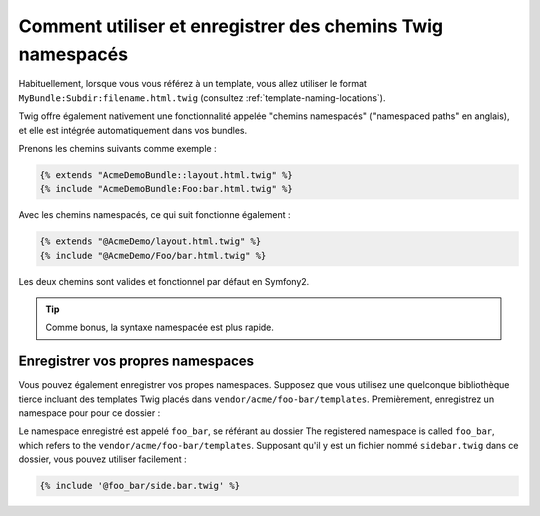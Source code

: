 .. index::
   single: Templating; Chemins Twig Namespacés

Comment utiliser et enregistrer des chemins Twig namespacés
===========================================================

Habituellement, lorsque vous vous référez à un template, vous allez utiliser le format
``MyBundle:Subdir:filename.html.twig`` (consultez :ref:`template-naming-locations`).

Twig offre également nativement une fonctionnalité appelée "chemins namespacés"
("namespaced paths" en anglais), et elle est intégrée automatiquement dans vos bundles.

Prenons les chemins suivants comme exemple :

.. code-block:: jinja

    {% extends "AcmeDemoBundle::layout.html.twig" %}
    {% include "AcmeDemoBundle:Foo:bar.html.twig" %}

Avec les chemins namespacés, ce qui suit fonctionne également :

.. code-block:: jinja

    {% extends "@AcmeDemo/layout.html.twig" %}
    {% include "@AcmeDemo/Foo/bar.html.twig" %}

Les deux chemins sont valides et fonctionnel par défaut en Symfony2.

.. tip::

    Comme bonus, la syntaxe namespacée est plus rapide.

Enregistrer vos propres namespaces
----------------------------------

Vous pouvez également enregistrer vos propes namespaces. Supposez que vous
utilisez une quelconque bibliothèque tierce incluant des templates Twig
placés dans ``vendor/acme/foo-bar/templates``. Premièrement, enregistrez un
namespace pour pour ce dossier :

.. configuration-block::

    .. code-block:: yaml

        # app/config/config.yml
        twig:
            # ...
            paths:
                "%kernel.root_dir%/../vendor/acme/foo-bar/templates": foo_bar

    .. code-block:: xml

        <!-- app/config/config.xml -->
        <?xml version="1.0" ?>
        <container xmlns="http://symfony.com/schema/dic/services"
                   xmlns:xsi="http://www.w3.org/2001/XMLSchema-instance"
                   xmlns:twig="http://symfony.com/schema/dic/twig"
        >

            <twig:config debug="%kernel.debug%" strict-variables="%kernel.debug%">
                <twig:path namespace="foo_bar">%kernel.root_dir%/../vendor/acme/foo-bar/templates</twig:path>
            </twig:config>
        </container>

    .. code-block:: php

        // app/config/config.php
        $container->loadFromExtension('twig', array(
            'paths' => array(
                '%kernel.root_dir%/../vendor/acme/foo-bar/templates' => 'foo_bar',
            );
        ));

Le namespace enregistré est appelé ``foo_bar``, se référant au dossier
The registered namespace is called ``foo_bar``, which refers to the
``vendor/acme/foo-bar/templates``. Supposant qu'il y est un fichier
nommé ``sidebar.twig`` dans ce dossier, vous pouvez utiliser facilement :

.. code-block:: jinja

    {% include '@foo_bar/side.bar.twig' %}
